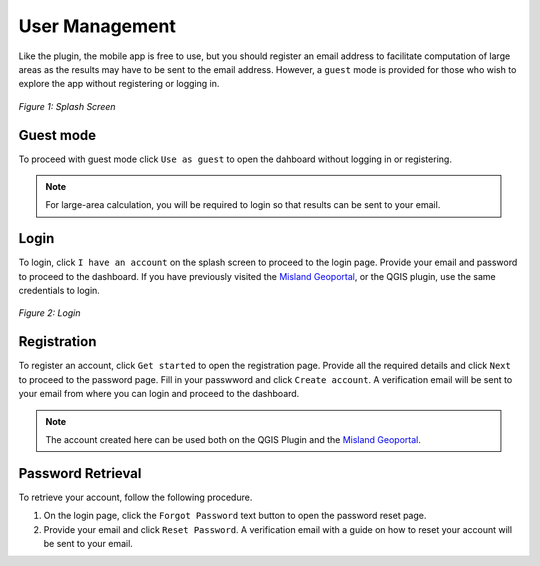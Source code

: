 =================
User Management
=================

Like the plugin, the mobile app is free to use, but you should register an email address to facilitate computation of large areas as the results may have to be sent to the email address.
However, a ``guest`` mode is provided for those who wish to explore the app without registering or logging in.

.. figure:: ../_static/mobile/splashScreen.jpg
    :alt: Splash screen
    :height: 500
    :align: center

    *Figure 1: Splash Screen*

Guest mode
--------------
To proceed with guest mode click ``Use as guest`` to open the dahboard without logging in or registering. 

.. admonition:: Note

    For large-area calculation, you will be required to login so that results can be sent to your email.

Login
-------------
To login, click ``I have an account`` on the splash screen to proceed to the login page.
Provide your email and password to proceed to the dashboard. If you have previously visited the `Misland Geoportal <http://misland-africa.oss-online.org/#/>`_,
or the QGIS plugin, use the same credentials to login.

.. figure:: ../_static/mobile/login.jpg
    :alt: Login
    :height: 500
    :align: center

    *Figure 2: Login*

Registration
-------------
To register an account, click ``Get started`` to open the registration page. Provide all the required details and click ``Next`` 
to proceed to the password page. Fill in your passwword and click ``Create account``. A verification email will be sent to your email
from where you can login and proceed to the dashboard.

.. raw:: html

    <div style="display: flex; gap: 8px; justify-content: center; align-items: center;">
        <div>
            <img src="../_static/mobile/signup.jpg" alt="Signup" style="height:500px">
            <p style="text-align: center;"><em>Figure 3: Sign up</em></p>
        </div>
        <div>
            <img src="../_static/mobile/password.jpg" alt="Password screen" style="height:500px">
            <p style="text-align: center;"><em>Figure 4: Password</em></p>
        </div>
    </div>

.. admonition:: Note

    The account created here can be used both on the QGIS Plugin and the `Misland Geoportal <http://misland-africa.oss-online.org/#/>`_.

Password Retrieval
-------------------
To retrieve your account, follow the following procedure.

1. On the login page, click the ``Forgot Password`` text button to open the password reset page.
2. Provide your email and click ``Reset Password``. A verification email with a guide on how to reset your account will be sent to your email.

.. raw:: html

    <div style="display: flex; gap: 8px; justify-content: center; align-items: center;">
        <div>
            <img src="../_static/mobile/login.jpg" alt="Login" style="height:500px">
            <p style="text-align: center;"><em>Figure 5: Login</em></p>
        </div>
        <div>
            <img src="../_static/mobile/passwordReset.jpg" alt="Password reset" style="height:500px">
            <p style="text-align: center;"><em>Figure 6: Password Reset</em></p>
        </div>
    </div>